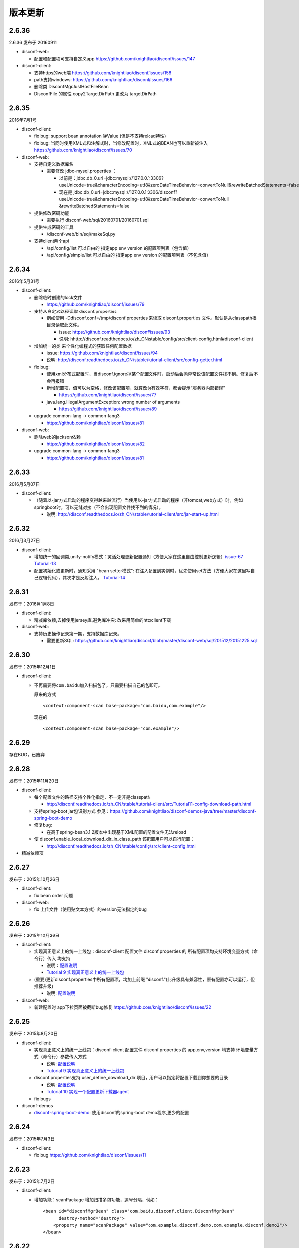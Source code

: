 版本更新
========

2.6.36
------

2.6.36 发布于 20160911

-  disconf-web:

   -  配置和配置项可支持自定义app
      https://github.com/knightliao/disconf/issues/147

-  disconf-client:

   -  支持https的web端 https://github.com/knightliao/disconf/issues/158
   -  path支持windows: https://github.com/knightliao/disconf/issues/166
   -  删除类 DisconfMgrJustHostFileBean
   -  DisconfFile 的属性 copy2TargetDirPath 更改为 targetDirPath

2.6.35
------

2016年7月1号

-  disconf-client:

   -  fix bug: support bean annotation @Value (但是不支持reload特性)
   -  fix bug:
      当同时使用XML式和注解式时，当修改配置时，XML式的BEAN也可以重新被注入
      https://github.com/knightliao/disconf/issues/70

-  disconf-web:

   -  支持自定义数据库名

      -  需要修改 jdbc-mysql.properties ：

         -  以前是：jdbc.db\_0.url=jdbc:mysql://127.0.0.1:3306?useUnicode=true&characterEncoding=utf8&zeroDateTimeBehavior=convertToNull&rewriteBatchedStatements=false
         -  现在是
            jdbc.db\_0.url=jdbc:mysql://127.0.0.1:3306/disconf?useUnicode=true&characterEncoding=utf8&zeroDateTimeBehavior=convertToNull
            &rewriteBatchedStatements=false

   -  提供修改密码功能

      -  需要执行 disconf-web/sql/20160701/20160701.sql

   -  提供生成密码的工具

      -  /disconf-web/bin/sql/makeSql.py

   -  支持client两个api

      -  /api/config/list 可以自由的 指定app env version
         的配置项列表（包含值）
      -  /api/config/simple/list 可以自由的 指定app env version
         的配置项列表（不包含值）

2.6.34
------

2016年5月31号

-  disconf-client:

   -  删除临时创建的lock文件

      -  https://github.com/knightliao/disconf/issues/79

   -  支持从自定义路径读取 disconf.properties

      -  例如使用 -Ddisconf.conf=/tmp/disconf.properties 来读取
         disconf.properties 文件。默认是从classpath根目录读取此文件。

         -  issue: https://github.com/knightliao/disconf/issues/93
         -  说明:
            hhttp://disconf.readthedocs.io/zh\_CN/stable/config/src/client-config.html#disconf-client

   -  增加统一的类 来个性化编程式的获取任何配置数据

      -  issue: https://github.com/knightliao/disconf/issues/94
      -  说明:
         http://disconf.readthedocs.io/zh_CN/stable/tutorial-client/src/config-getter.html

   -  fix bug:

      -  使用xml分布式配置时，当disconf.ignore掉某个配置文件时，启动后会抛异常说该配置文件找不到。修复后不会再报错
      -  新增配置项，值可以为空格，修改该配置项，就算改为有效字符，都会提示“服务器内部错误”

         -  https://github.com/knightliao/disconf/issues/77

      -  java.lang.IllegalArgumentException: wrong number of arguments

         -  https://github.com/knightliao/disconf/issues/89

   -  upgrade common-lang -> common-lang3

      -  https://github.com/knightliao/disconf/issues/81

-  disconf-web:

   -  删除web的jackson依赖

      -  https://github.com/knightliao/disconf/issues/82

   -  upgrade common-lang -> common-lang3

      -  https://github.com/knightliao/disconf/issues/81

2.6.33
------

2016月5月07日

-  disconf-client:

   -  （随着以-jar方式启动的程序变得越来越流行）当使用以-jar方式启动的程序（非tomcat,web方式）时，例如springboot时，可以无缝对接（不会出现配置文件找不到的情况）。

      -  说明:
         http://disconf.readthedocs.io/zh_CN/stable/tutorial-client/src/jar-start-up.html

2.6.32
------

2016月3月27日

-  disconf-client:

   -  增加统一的回调类,unify-notify模式：灵活处理更新配置通知（方便大家在这里自由控制更新逻辑）\ `issue-67 <https://github.com/knightliao/disconf/issues/67>`__
      `Tutorial-13 <http://disconf.readthedocs.io/zh_CN/stable/tutorial-client/src/Tutorial13-unify-notify.html>`__
   -  配置初始化或更新时，通知采用 "bean setter模式":
      在注入配置到实例时，优先使用set方法（方便大家在这里写自己逻辑代码），其次才是反射注入。
      `Tutorial-14 <http://disconf.readthedocs.io/zh_CN/stable/tutorial-client/src/Tutorial14-bean-setter-mode.html>`__

2.6.31
------

发布于：2016月1月8日

-  disconf-client:

   -  精减库依赖,去掉使用jersey库,避免库冲突: 改采用简单的httpclient下载

-  disconf-web:

   -  支持历史操作记录第一期，支持数据库记录。

      -  需要更新SQL:
         https://github.com/knightliao/disconf/blob/master/disconf-web/sql/201512/20151225.sql

2.6.30
------

发布于：2015年12月1日

-  disconf-client:

   -  不再需要将\ ``com.baidu``\ 加入扫描包了，只需要扫描自己的包即可。

      原来的方式

      ::

          <context:component-scan base-package="com.baidu,com.example"/>

      现在的

      ::

          <context:component-scan base-package="com.example"/>

2.6.29
------

存在BUG，已废弃

2.6.28
------

发布于：2015年11月20日

-  disconf-client:

   -  每个配置文件的路径支持个性化指定，不一定非是classpath

      -  http://disconf.readthedocs.io/zh_CN/stable/tutorial-client/src/Tutorial11-config-download-path.html

   -  支持spring-boot jar包识别方式
      参见：\ https://github.com/knightliao/disconf-demos-java/tree/master/disconf-spring-boot-demo
   -  修复bug:

      -  在高于spring-bean3.1.2版本中出现基于XML配置的配置文件无法reload

   -  使 disconf.enable\_local\_download\_dir\_in\_class\_path
      该配置用户可以自行配置：

      -  http://disconf.readthedocs.io/zh_CN/stable/config/src/client-config.html

-  精减依赖项

2.6.27
------

发布于：2015年10月26日

-  disconf-client:

   -  fix bean order 问题

-  disconf-web:

   -  fix 上传文件（使用贴文本方式）的version无法指定的bug

2.6.26
------

发布于：2015年10月26日

-  disconf-client:

   -  实现真正意义上的统一上线包：disconf-client 配置文件
      disconf.properties 的 所有配置项均支持环境变量方式（命令行）传入
      均支持

      -  说明：\ `配置说明 <http://disconf.readthedocs.io/zh_CN/stable/config/src/client-config.html>`__
      -  `Tutorial 9
         实现真正意义上的统一上线包 <http://disconf.readthedocs.io/zh_CN/stable/tutorial-client/src/Tutorial9.html>`__

   -  (重要)更新disconf.properties中所有配置项，均加上前缀
      "disconf."(此升级具有兼容性，原有配置亦可以运行，但推荐升级)

      -  说明:
         `配置说明 <http://disconf.readthedocs.io/zh_CN/stable/config/src/client-config.html>`__

-  disconf-web:

   -  新建配置时 app下拉页面被截断bug修复
      https://github.com/knightliao/disconf/issues/22

2.6.25
------

发布于：2015年8月20日

-  disconf-client:

   -  实现真正意义上的统一上线包：disconf-client 配置文件
      disconf.properties 的 app,env,version 均支持
      环境变量方式（命令行）参数传入方式

      -  说明:
         `配置说明 <http://disconf.readthedocs.io/zh_CN/stable/config/src/client-config.html>`__
      -  `Tutorial 9
         实现真正意义上的统一上线包 <http://disconf.readthedocs.io/zh_CN/stable/tutorial-client/src/Tutorial9.html>`__

   -  disconf.properties支持 user\_define\_download\_dir
      项目，用户可以指定将配置下载到你想要的目录

      -  说明:
         `配置说明 <http://disconf.readthedocs.io/zh_CN/stable/config/src/client-config.html>`__
      -  `Tutorial 10
         实现一个配置更新下载器agent <http://disconf.readthedocs.io/zh_CN/stable/tutorial-client/src/Tutorial10.html>`__

   -  fix bugs

-  disconf-demos

   -  `disconf-spring-boot-demo <https://github%20.com/knightliao/disconf/tree/dev/disconf-demos/disconf-spring-boot-demo>`__:
      使用disconf的spring-boot demo程序,更少的配置

2.6.24
------

发布于：2015年7月3日

-  disconf-client:

   -  fix bug https://github.com/knightliao/disconf/issues/11

2.6.23
------

发布于：2015年7月2日

-  disconf-client:

   -  增加功能：scanPackage 增加扫描多包功能，逗号分隔，例如：

      ::

          <bean id="disconfMgrBean" class="com.baidu.disconf.client.DisconfMgrBean"
                destroy-method="destroy">
              <property name="scanPackage" value="com.example.disconf.demo,com.example.disconf.demo2"/>
          </bean>

2.6.22
------

发布于：2015年6月3日

-  disconf-client:

   -  fix bug:
      当enable.remote.conf为false时，disconf-client可能无法读取本地配置的问题

2.6.21
------

发布于：2015年4月14日

-  disconf-client:

   -  其它小修改
   -  优化 pom.xml

2.6.20
------

发布于：2015年3月27日

-  disconf-client:

   -  `支持基于XML配置的，无任何代码侵入的
      分布式配置 <http://disconf.readthedocs.io/zh_CN/stable/tutorial-client/src/Tutorial8.html>`__

2.6.19
------

发布于：2015年1月22日

-  disconf-client:

   -  `支持任意文件的配置托管 <http://disconf.readthedocs.io/zh_CN/stable/tutorial-client/src/Tutorial5.html>`__
   -  `回调时支持以配置key作为key <http://disconf.readthedocs.io/zh_CN/stable/tutorial-client/src/Tutorial2.html>`__

-  disconf-web:

   -  支持角色系统【普通，管理员，只读管理员】
   -  当配置文件里面含有unicode时，支持显示成UTF8

2.6.18
------

发布于：2014年12月19日

-  disconf-client:

   -  FIX BUG:
      同一台机器多个实例使用同一个classpath下的并发设置配置文件BUG（非常重要）
   -  FIX BUG: disconf store use 'get' （非常重要）

2.6.16
------

发布于：2014年12月3日

-  disconf-client:

   -  fix zookeeper session expired error:
      当ZK集群不可用时，disconf-client可以自动重连，并保证配置watch信息不丢失。

-  disconf-web:

   -  `主页配置获取、ZK监控情况改成ajax请求（为了避免主页载入数据太多） <http://disconf.readthedocs.io/zh_CN/stable/tutorial-web/src/Tutorial6.html>`__
   -  `支持新建、修改任何配置时发送邮件通知 <hhttp://disconf.readthedocs.io/zh_CN/stable/tutorial-web/src/Tutorial6.html>`__
   -  `支持多用户对多APP的权限控制 <http://disconf.readthedocs.io/zh_CN/stable/tutorial-web/src/Tutorial6.html>`__
   -  `支持定时校验中心的配置 和
      多客户端配置的一致性 <http://disconf.readthedocs.io/zh_CN/stable/tutorial-web/src/Tutorial6.html>`__

2.6.15
------

发布于：2014年11月7日

-  disconf-client:

   -  `非注解式（托管式）的配置文件添加，增加额外的定义方式。原有的方式（2.6.14版本）的方式亦兼容，但不推荐使用。 <http://disconf.readthedocs.io/zh_CN/stable/tutorial-client/src/Tutorial5.html>`__
   -  `非注解式（托管式）的配置文件额外支持xml（以前仅支持properties）格式。 <http://disconf.readthedocs.io/zh_CN/stable/tutorial-client/src/Tutorial5.html>`__

2.6.14
------

发布于：2014年9月18日

-  disconf-client:

   -  `支持非注解方式（托管式）的配置文件统一化（只支持.propertes格式) <http://disconf.readthedocs.io/zh_CN/stable/tutorial-client/src/Tutorial5.html>`__
   -  fix bug: 静态配置文件无法动态更新的BUG
   -  ZK session expire time enlarge from 5 to 30 seconds
   -  `支持自定义过滤分布式配置 <http://disconf.readthedocs.io/zh_CN/stable/tutorial-client/src/Tutorial7.html>`__

-  disconf-web: 支持更便捷人性化的ZK查询

   -  配置文件的输入支持 直接文本输入+上传配置文件方式
   -  支持配置文件下载，批量下载
   -  支持显示配置所影响的机器源，并提供配置数据校验工具
   -  全新Web主页

2.6.13
------

发布于：2014年9月4日

-  fix bug: 配置里解析Integer（或类似非String）数据时出错
-  Zoo Preifix: client get this value from server, not from local config
-  fix bug:
   disconf不是最高优先级启动，导致在本地没有配置文件时，PropertyPlaceholderConfigurer在Disconf启动前初始化，
   location为空，因此它认为没有配置文件存在，出现Spring启动失败。
   修改方法是，使用BeanDefinitionRegistryPostProcessor使Disconf最高优先级启动，这样后面执行PropertyPlaceholderConfigurer初始化
   时就可以发现所有的配置文件。

2.6.11 & 2.6.12
---------------

-  修复BUG: 当不使用Disconf时，close会有Null异常
-  打日志策略更新：原则上日志为Debug，出错为ERROR，需要注意为WARN

2.6.10
------

-  change log:

   -  注入静态配置域时不再打印错误字段
   -  配置完成后打印配置仓库时打印方式pretty化

-  修复BUG:
   支持空配置文件类，如EmptyConf.java，可以使用它来实现简单的同步

2.6.9
-----

-  FixBug：找不到 disconf\_sys.properties
-  增加功能：

   -  支持静态配置文件分布式
   -  支持配置配置项分布式

2.6.8
-----

-  Init Version
